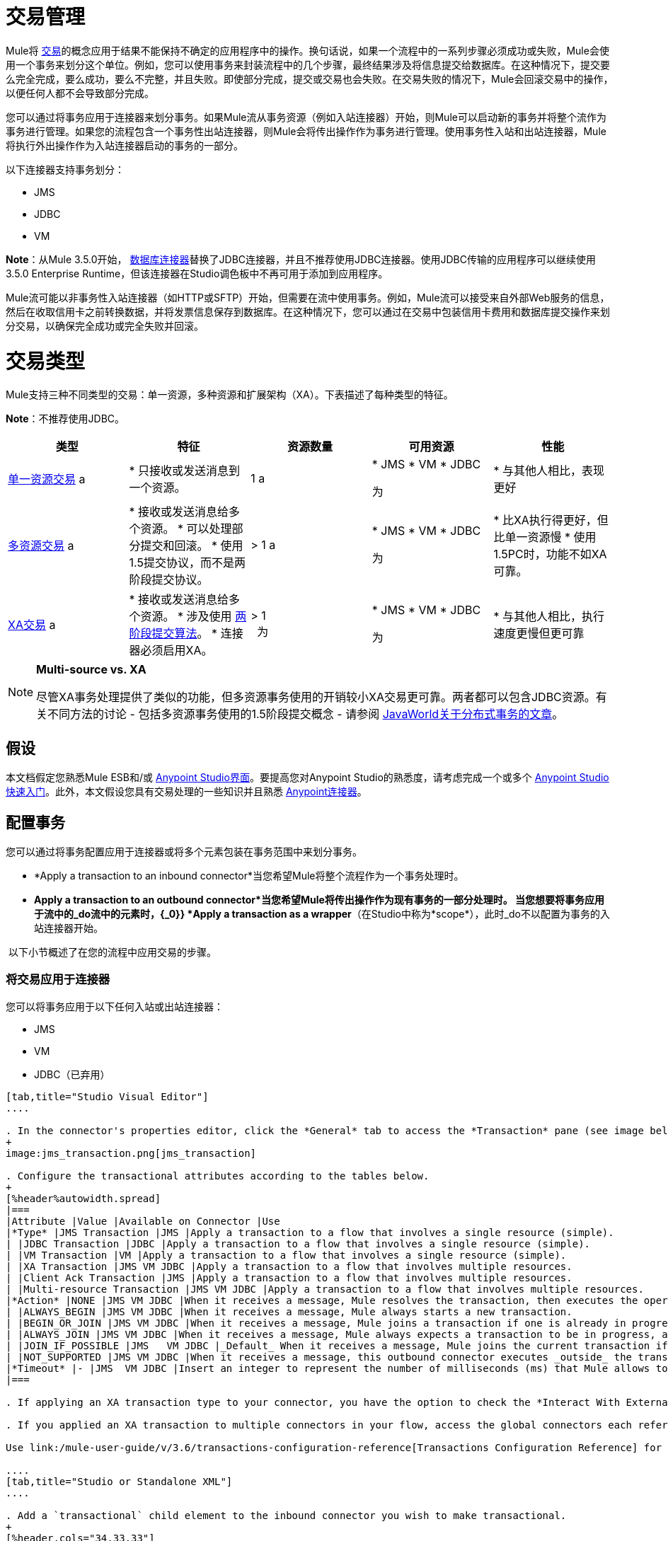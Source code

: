 = 交易管理

Mule将 http://en.wikipedia.org/wiki/Transaction_processing[交易]的概念应用于结果不能保持不确定的应用程序中的操作。换句话说，如果一个流程中的一系列步骤必须成功或失败，Mule会使用一个事务来划分这个单位。例如，您可以使用事务来封装流程中的几个步骤，最终结果涉及将信息提交给数据库。在这种情况下，提交要么完全完成，要么成功，要么不完整，并且失败。即使部分完成，提交或交易也会失败。在交易失败的情况下，Mule会回滚交易中的操作，以便任何人都不会导致部分完成。

您可以通过将事务应用于连接器来划分事务。如果Mule流从事务资源（例如入站连接器）开始，则Mule可以启动新的事务并将整个流作为事务进行管理。如果您的流程包含一个事务性出站连接器，则Mule会将传出操作作为事务进行管理。使用事务性入站和出站连接器，Mule将执行外出操作作为入站连接器启动的事务的一部分。

以下连接器支持事务划分：

*  JMS
*  JDBC
*  VM

*Note*：从Mule 3.5.0开始， link:/mule-user-guide/v/3.6/database-connector[数据库连接器]替换了JDBC连接器，并且不推荐使用JDBC连接器。使用JDBC传输的应用程序可以继续使用3.5.0 Enterprise Runtime，但该连接器在Studio调色板中不再可用于添加到应用程序。

Mule流可能以非事务性入站连接器（如HTTP或SFTP）开始，但需要在流中使用事务。例如，Mule流可以接受来自外部Web服务的信息，然后在收取信用卡之前转换数据，并将发票信息保存到数据库。在这种情况下，您可以通过在交易中包装信用卡费用和数据库提交操作来划分交易，以确保完全成功或完全失败并回滚。

= 交易类型

Mule支持三种不同类型的交易：单一资源，多种资源和扩展架构（XA）。下表描述了每种类型的特征。

*Note*：不推荐使用JDBC。

[%header,cols="5*"]
|===
|类型 |特征 |资源数量 |可用资源 |性能
| link:/mule-user-guide/v/3.6/single-resource-transactions[单一资源交易] a |
* 只接收或发送消息到一个资源。

  | 1 a |
*  JMS
*  VM
*  JDBC

 为|
* 与其他人相比，表现更好

| link:/mule-user-guide/v/3.7/multiple-resource-transactions[多资源交易] a |
* 接收或发送消息给多个资源。
* 可以处理部分提交和回滚。
* 使用1.5提交协议，而不是两阶段提交协议。

  |> 1 a |
*  JMS
*  VM
*  JDBC

 为|
* 比XA执行得更好，但比单一资源慢
* 使用1.5PC时，功能不如XA可靠。

| link:/mule-user-guide/v/3.7/xa-transactions[XA交易] a |
* 接收或发送消息给多个资源。
* 涉及使用 http://en.wikipedia.org/wiki/Two-phase_commit_protocol[两阶段提交算法]。
* 连接器必须启用XA。

  |> 1 +
  为|
*  JMS
*  VM
*  JDBC

 为|
* 与其他人相比，执行速度更慢但更可靠

|===

[NOTE]
====
*Multi-source vs. XA* +

尽管XA事务处理提供了类似的功能，但多资源事务使用的开销较小XA交易更可靠。两者都可以包含JDBC资源。有关不同方法的讨论 - 包括多资源事务使用的1.5阶段提交概念 - 请参阅 http://www.javaworld.com/javaworld/jw-01-2009/jw-01-spring-transactions.html[JavaWorld关于分布式事务的文章]。
====

== 假设

本文档假定您熟悉Mule ESB和/或 link:/anypoint-studio/v/6/index[Anypoint Studio界面]。要提高您对Anypoint Studio的熟悉度，请考虑完成一个或多个 link:/getting-started/[Anypoint Studio快速入门]。此外，本文假设您具有交易处理的一些知识并且熟悉 link:/mule-user-guide/v/3.7/anypoint-connectors[Anypoint连接器]。

== 配置事务

您可以通过将事务配置应用于连接器或将多个元素包装在事务范围中来划分事务。

*  *Apply a transaction to an inbound connector*当您希望Mule将整个流程作为一个事务处理时。
*  *Apply a transaction to an outbound connector*当您希望Mule将传出操作作为现有事务的一部分处理时。
当您想要将事务应用于流中的_do流中的元素时，{_0}} *Apply a transaction as a wrapper*（在Studio中称为*scope*），此时_do不以配置为事务的入站连接器开始。

 以下小节概述了在您的流程中应用交易的步骤。

=== 将交易应用于连接器

您可以将事务应用于以下任何入站或出站连接器：

*  JMS
*  VM
*  JDBC（已弃用）

[tabs]
------
[tab,title="Studio Visual Editor"]
....

. In the connector's properties editor, click the *General* tab to access the *Transaction* pane (see image below of the JMS connector).
+
image:jms_transaction.png[jms_transaction]

. Configure the transactional attributes according to the tables below.
+
[%header%autowidth.spread]
|===
|Attribute |Value |Available on Connector |Use
|*Type* |JMS Transaction |JMS |Apply a transaction to a flow that involves a single resource (simple).
| |JDBC Transaction |JDBC |Apply a transaction to a flow that involves a single resource (simple).
| |VM Transaction |VM |Apply a transaction to a flow that involves a single resource (simple).
| |XA Transaction |JMS VM JDBC |Apply a transaction to a flow that involves multiple resources.
| |Client Ack Transaction |JMS |Apply a transaction to a flow that involves multiple resources.
| |Multi-resource Transaction |JMS VM JDBC |Apply a transaction to a flow that involves multiple resources.
|*Action* |NONE |JMS VM JDBC |When it receives a message, Mule resolves the transaction, then executes the operation as non-transactional.
| |ALWAYS_BEGIN |JMS VM JDBC |When it receives a message, Mule always starts a new transaction.
| |BEGIN_OR_JOIN |JMS VM JDBC |When it receives a message, Mule joins a transaction if one is already in progress. Otherwise, Mule simply begins a new transaction.
| |ALWAYS_JOIN |JMS VM JDBC |When it receives a message, Mule always expects a transaction to be in progress, and always joins the transaction. If no transaction is in progress, Mule throws an exception.
| |JOIN_IF_POSSIBLE |JMS   VM JDBC |_Default_ When it receives a message, Mule joins the current transaction if one is available. Otherwise, Mule does not begin a transaction.
| |NOT_SUPPORTED |JMS VM JDBC |When it receives a message, this outbound connector executes _outside_ the transactional operation; the transaction continues and does not fail.
|*Timeout* |- |JMS  VM JDBC |Insert an integer to represent the number of milliseconds (ms) that Mule allows to pass before it ends the transaction. *Important:* The timeout transaction is only taken into account in XA transactions. 
|===

. If applying an XA transaction type to your connector, you have the option to check the *Interact With External* box. When checked, Mule acknowledges transactions that began externally. For example, if you set the transaction Action to BEGIN_OR_JOIN, and check *Interact With External*, Mule joins any transaction that is already in progress when it receives a message, regardless of whether the transaction began outside of Mule.

. If you applied an XA transaction to multiple connectors in your flow, access the global connectors each references, and configure the connectors to use **XA-enabled resources**.

Use link:/mule-user-guide/v/3.6/transactions-configuration-reference[Transactions Configuration Reference] for quick access to attribute configurations.

....
[tab,title="Studio or Standalone XML"]
....

. Add a `transactional` child element to the inbound connector you wish to make transactional.
+
[%header,cols="34,33,33"]
|===
|*Child Element* |*Available on Connector* |*Use*
|jms:transaction |JMS |Apply a transaction to a flow that involves a single resource (simple).
|jdbc-ee:transaction |JDBC |Apply a transaction to a flow that involves a single resource (simple).
|vm:transaction |VM |Apply a transaction to a flow which involves a single resource (simple).
|xa-transaction |JMS VM JDBC |Apply a transaction to a flow that involves multiple resources.
|jms:client-ack-transaction |JMS |Apply a transaction to a flow that involves multiple resources.
|ee:multi-transaction |JMS |Apply a transaction to a flow that involves multiple resources.
|===
. Configure transactional attributes:
+
[%header%autowidth.spread]
|===
|Attribute |Value |Available on Connector |Use
|*action* |NONE |JMS VM JDBC |When it receives a message, Mule resolves the transaction, then executes the operation as non-transactional.
| |ALWAYS_BEGIN |JMS VM JDBC |When it receives a message, Mule always starts a new transaction. If a transaction already exists, Mule resolves the transaction.
| |BEGIN_OR_JOIN |JMS VM JDBC |When it receives a message, Mule joins a transaction if one is already in progress. Otherwise, Mule simply begins a new transaction.
| |ALWAYS_JOIN |JMS   VM JDBC |When it receives a message, Mule always expects a transaction to be in progress, and always joins the transaction. If no transaction is in progress, Mule throws an exception.
| |JOIN_IF_POSSIBLE |JMS   VM JDBC |When it receives a message, Mule joins the current transaction if one is available. Otherwise, Mule does not begin a transaction.
| |NOT_SUPPORTED |JMS VM JDBC |When it receives a message, this outbound connector executes _outside_ the transactional operation; the transaction continues and does not fail.
|*timeout* |- |JMS   VM JDBC |Insert an integer to represent the number of milliseconds (ms) that Mule allows to pass before it ends the transaction. *Important:* The timeout transaction is only taken into account in XA transactions. 
|*interactWithExternal* |true |JMS VM JDBC
|When set to true, Mule acknowledges transactions that began externally. For example, if you set the transaction action to BEGIN_OR_JOIN, and set interactWithExternal to true, Mule joins any transaction that is already in progress when it receives a message, regardless of whether the transaction began outside of Mule.
|===

. If you applied an XA transaction to multiple connectors in your flow, access the global connectors each references, and configure the connectors to use **XA-enabled resources**.

*Namespace*:

[source, xml, linenums]
----
<mule xmlns:jms="http://www.mulesoft.org/schema/mule/jms" 
...
xmlns:xsi="
http://www.mulesoft.org/schema/mule/jms http://www.mulesoft.org/schema/mule/jms/current/mule-jms.xsd">
----

*Body*:

[source, xml, linenums]
----
<jms:inbound-endpoint doc:name="JMS">
            <xa-transaction action="ALWAYS_BEGIN" timeout="35000"/>
</jms:inbound-endpoint>
----

Use link:/mule-user-guide/v/3.6/transactions-configuration-reference[Transactions Configuration Reference] for quick access to attribute configurations.

....
------

=== 将交易作为范围应用

[tabs]
------
[tab,title="Studio Visual Editor"]
....

_*Enterprise*_

. From the *Scopes* palette group, drag a *Transactional* scope onto the canvas. Drag building blocks into the Transactional scope to build your transaction.
+
image:transactional1.png[transactional1]
+
Alternatively, select multiple building blocks in a flow (shift+left click), then right-click to select *Wrap in...* > *Transactional*.
. Configure the details of the transaction according to the table below.
+
[%header,cols="34,33,33"]
|===
|Field |Value |Use
|*Display Name* |- |Provide a meaningful name for the transaction scope in your flow.
.3+|*Type* |Simple Transaction a|_Default_

Apply a transaction to a flow that involves a single resource. See link:/mule-user-guide/v/3.6/single-resource-transactions[Single Resource Transaction] for details.
|XA Transaction |Apply a transaction to a flow that involves multiple resources: JMS, VM or JDBC. See link:/mule-user-guide/v/3.7/xa-transactions[XA Transaction] for details.
|Multi Transaction |Apply a transaction to a flow that involves multiple resources: JMS or VM. See link:/mule-user-guide/v/3.7/multiple-resource-transactions[Multiple Resource Transaction] for details.
.2+|*Action* |ALWAYS_BEGIN a|_Default_

When it receives a message, Mule always starts a new transaction.
|BEGIN_OR_JOIN |When it receives a message, Mule joins a transaction if one is already in progress. Otherwise, Mule simply begins a new transaction.
|===

. Drag building blocks inside the Transactional scope to build your transaction.
+
image:transactional2.png[transactional2]

....
[tab,title="Studio or Standalone XML"]
....

_*Enterprise*_

. To your Mule flow, add one of the following types of `transactional` elements:
+
[cols="2*"]
|===
|Single Resource transaction a|
`<ee:transactional>
</ee:transactional>`
|Multiple Resource transaction a|
`<ee:multi-transactional>
</ee:multi-transactional>`

|XA transaction a|
`<ee:xa-transactional>
</ee:xa-transactional>`
|===

. Configure two attributes of the transactional element.
+
[%header,cols="34,33,33"]
|===
|Attribute |Value |Description
|*doc:name* |- |Provide a meaningful name for the transaction scope in your flow. Not required in Standalone.
.2+|*action* |ALWAYS_BEGIN |When it receives a message, Mule always starts a new transaction.
|BEGIN_OR_JOIN |When it receives a message, Mule joins a transaction if one is already in progress. Otherwise, Mule simply begins a new transaction.
|===

. Add child elements inside your new transactional scope to build a transaction.

*Namespace*:
[source, xml, linenums]
----
<mule xmlns:vm="http://www.mulesoft.org/schema/mule/vm" 
...
xmlns:xsi="
http://www.mulesoft.org/schema/mule/vm http://www.mulesoft.org/schema/mule/vm/current/mule-vm.xsd">
----

*Body*:
[source, xml, linenums]
----
<flow>
...
   <transactional action="BEGIN_OR_JOIN">
      <vm:outbound-endpoint path="out1"/>
      <vm:outbound-endpoint path="out2"/>
      <custom-processor class="org.mule.example.FailingMessageProcessor"/>
      <catch-exception-strategy>
         <vm:outbound-endpoint path="dead.letter.queue"/>
      </catch-exception-strategy>
   </transactional>
...
</flow>
----

....
------

=== 配置技巧和窍门

* 发生在事务内部的操作执行*synchronously*。您不能在事务内部建立异步流程。
* 如果您将XA事务应用于流中的多个连接器，请务必将连接器配置为使用**XA-enabled resources**。
* 如果将XA事务应用于流中的JMS入站连接器，则可以选择指定队列的轮询频率。有关配置详情，请访问 link:/mule-user-guide/v/3.7/xa-transactions[XA交易]。
*  Mule可以管理** non-transactional outbound connectors.**默认情况下，来自非事务性传输的出站连接器将忽略活动事务而不是拒绝它。换句话说，这些连接器的默认事务操作不再是`NONE`。下面的示例代码演示了这种行为。 Mule会同步处理从VM队列接收到的消息。代码示例中的文件传输不是事务性的，因此写入文件不是事务的一部分。但是，如果消息在Mule创建文件时抛出异常，Mule会回滚事务并重新处理消息。这个例子实际上是一个多资源事务。
* 仅在XA事务中考虑超时事务。

*Namespace*：

[source, xml, linenums]
----
<mule xmlns:vm="http://www.mulesoft.org/schema/mule/vm" 
...
xmlns:xsi="
http://www.mulesoft.org/schema/mule/vm http://www.mulesoft.org/schema/mule/vm/current/mule-vm.xsd">
----

*Body*：

[source, xml, linenums]
----
<flow name="transactionalVM">
    <vm:inbound-endpoint path="orders" exchange-pattern="one-way">
        <vm:transaction action="ALWAYS_BEGIN"/>
     </vm:inbound-endpoint>
     <file:outbound-endpoint ref="receivedOrders"/>
</flow>
----

== 交易异常策略

为了处理Mule在处理事务时抛出的异常，你有三种选择：

. 为流或事务配置没有例外策略，从而采用Mule的默认异常策略。
. 为事务所在的流配置一个异常策略。流程的异常策略处理Mule在处理事务时抛出的所有异常。
. 针对单个交易的范围配置异常策略。事务的异常策略处理Mule在处理事务时抛出的所有异常。如果您希望以不同于抛出的所有其他异常来管理事务性异常，请考虑将异常策略应用于您的事务。

请参阅 link:/mule-user-guide/v/3.7/error-handling[错误处理]文档以了解有关Mule的默认异常策略以及如何将异常策略应用于流程的更多信息。按照以下步骤将异常策略应用于单个事务。

[tabs]
------
[tab,title="Studio Visual Editor"]
....

. Add a *Transactional* scope to your flow (refer to steps above), then add building blocks within the scope to build a transaction.
. From the *Error Handling* palette group, drag and drop an exception strategy into the exception strategy section at the bottom of the scope. 
+
image:transactional3.png[transactional3]

. Configure the exception strategy as needed, keeping in mind Mule uses this exception strategy to handle any exceptions thrown while processing the transaction. Reference the link:/mule-user-guide/v/3.7/error-handling[Error Handling] documentation for exception strategy configuration details.

....
[tab,title="Studio or Standalone XML"]
....

. Within your `transactional` scope, add an `exception-strategy` child element _at the bottom_ of the scope.
+
[source, xml, linenums]
----
<ee:multi-transactional action="ALWAYS_BEGIN" doc:name="Transactional">
            <jdbc-ee:outbound-endpoint exchange-pattern="one-way" queryTimeout="-1" doc:name="Database"/>
            <rollback-exception-strategy doc:name="Rollback Exception Strategy"/>
</ee:multi-transactional> 
----

. Configure the exception strategy as needed, keeping in mind Mule uses this exception strategy to handle any exceptions thrown while processing the transaction. Reference the link:/mule-user-guide/v/3.7/error-handling[Error Handling] documentation for exception strategy configuration details.

....
------

== 另请参阅

* 详细了解 link:/mule-user-guide/v/3.6/single-resource-transactions[单一资源交易]， link:/mule-user-guide/v/3.7/multiple-resource-transactions[多资源交易]和 link:/mule-user-guide/v/3.7/xa-transactions[XA交易]。
* 详细了解 link:/mule-user-guide/v/3.7/error-handling[例外策略]。
* 考虑阅读 http://www.javaworld.com/javaworld/jw-01-2009/jw-01-spring-transactions.html[Spring中的分布式事务，包含和不包含XA]，这是一篇关于使用XA和非XA方法的分布式事务的文章。上述示例中介绍的多资源事务支持与文章中描述的Best Effort 1PC模式相关。
* 使用 link:/mule-user-guide/v/3.6/transactions-configuration-reference[事务配置参考]快速参考交易属性。
